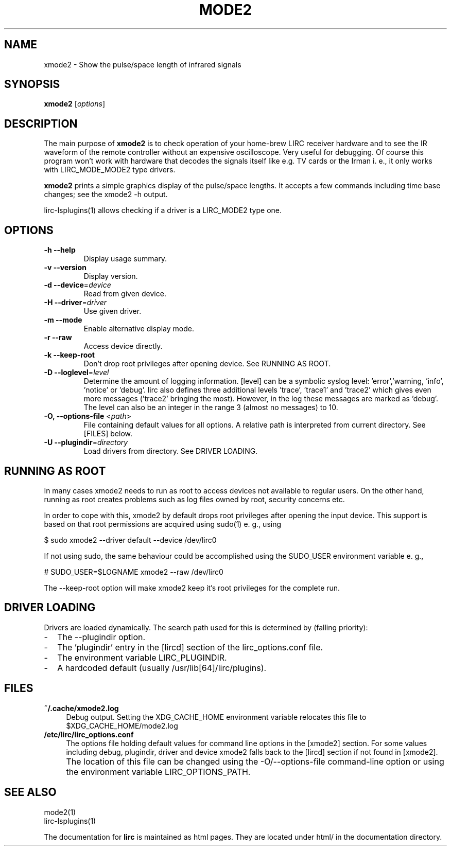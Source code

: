 .TH MODE2 "1" "Last change: Sep 2015" "mode2 @version@" "User Commands"
.SH NAME
xmode2 - Show the pulse/space length of infrared signals
.SH SYNOPSIS
.P
\fBxmode2\fR [\fIoptions\fR]

.SH DESCRIPTION
.P
The main purpose of \fBxmode2\fR is to check operation of your
home-brew LIRC receiver hardware and to see the IR waveform of the
remote controller without an expensive oscilloscope. Very useful for
debugging. Of course this program won't work with hardware that decodes
the signals itself like e.g. TV cards or the Irman i. e., it only
works with LIRC_MODE_MODE2 type drivers.
.P
\fBxmode2\fR prints a simple graphics display of the pulse/space lengths. It
accepts a few commands including time base changes; see the xmode2 -h output.
.P
lirc-lsplugins(1) allows checking if a driver is a LIRC_MODE2 type one.


.SH OPTIONS

.TP
\fB\-h\fR \fB\-\-help\fR
Display usage summary.
.TP
\fB\-v\fR \fB\-\-version\fR
Display version.
.TP
\fB\-d\fR \fB\-\-device\fR=\fIdevice\fR
Read from given device.
.TP
\fB\-H\fR \fB\-\-driver\fR=\fIdriver\fR
Use given driver.
.TP
\fB\-m\fR \fB\-\-mode\fR
Enable alternative display mode.
.TP
\fB\-r\fR \fB\-\-raw\fR
Access device directly.
.TP
\fB\-k\fR \fB\-\-keep-root\fR
Don't drop root privileges after opening device. See RUNNING AS ROOT.
.TP
\fB\-D\fR \fB\-\-loglevel\fR=\fIlevel\fR
Determine the amount of logging information. [level] can be a symbolic
syslog level: 'error','warning, 'info', 'notice' or  'debug'. lirc
also defines three additional levels 'trace', 'trace1' and 'trace2' which
gives even more messages ('trace2' bringing the most). However, in the
log these messages are marked as 'debug'.
The level can also be an integer in the range 3 (almost no messages) to
10.
.TP
\fB\-O, \fB\-\-options-file\fR <\fIpath\fR>
File containing default values for all options. A relative path is
interpreted from current directory. See [FILES] below.
.TP
\fB\-U\fR \fB\-\-plugindir\fR=\fIdirectory\fR
Load drivers from directory. See DRIVER LOADING.

.SH RUNNING AS ROOT
In many cases xmode2 needs to run as root to access devices not available
to regular users. On the other hand, running as root creates problems
such as log files owned by root, security concerns etc.
.P
In order to cope with this, xmode2 by default drops root privileges
after opening the input device. This support is based on that root
permissions are acquired using sudo(1) e. g., using
.nf

        $ sudo xmode2 --driver default --device /dev/lirc0

.fi
If not using sudo, the same behaviour could be accomplished using the
SUDO_USER environment variable e. g.,
.nf

        # SUDO_USER=$LOGNAME xmode2 --raw /dev/lirc0

.fi
The --keep-root option will make xmode2 keep it's root privileges for the
complete run.


.SH "DRIVER LOADING"
Drivers are loaded dynamically. The search path used for this is determined
by (falling priority):
.IP \- 2
The --plugindir option.
.IP \- 2
The 'plugindir' entry in  the [lircd] section of the lirc_options.conf file.
.IP \- 2
The environment variable LIRC_PLUGINDIR.
.IP \- 2
A hardcoded default (usually /usr/lib[64]/lirc/plugins).

.SH FILES

.TP 4
.B ~/.cache/xmode2.log
Debug output. Setting the XDG_CACHE_HOME environment variable relocates this
file to $XDG_CACHE_HOME/mode2.log
.TP 4
.B /etc/lirc/lirc_options.conf
The options file holding default values for command line options in
the [xmode2] section. For some values including debug, plugindir, driver
and device xmode2 falls back to the [lircd] section if not found in [xmode2].
.IP "" 4
The location of this file can be changed using the -O/--options-file
command-line option or using the environment variable LIRC_OPTIONS_PATH.

.
.SH "SEE ALSO"
mode2(1)
.br
lirc-lsplugins(1)

The documentation for
.B lirc
is maintained as html pages. They are located under html/ in the
documentation directory.
